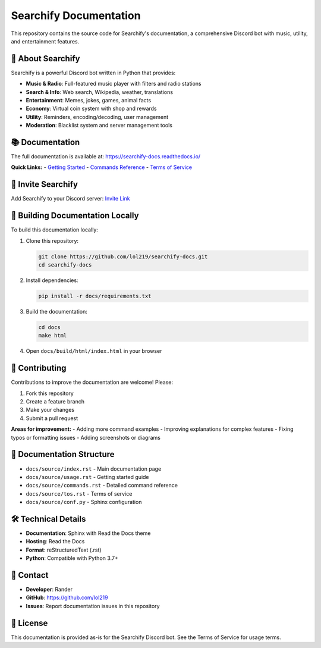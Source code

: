 Searchify Documentation
=======================

.. image:: https://img.shields.io/badge/Discord-Bot-7289da?style=for-the-badge&logo=discord&logoColor=white
   :alt: Discord Bot
   :target: https://discord.com/oauth2/authorize?client_id=959784292190416906&permissions=8&scope=bot%20applications.commands

.. image:: https://readthedocs.org/projects/searchify-docs/badge/?version=latest
   :target: https://searchify-docs.readthedocs.io/en/latest/?badge=latest
   :alt: Documentation Status

This repository contains the source code for Searchify's documentation, a comprehensive Discord bot with music, utility, and entertainment features.

🤖 **About Searchify**
-----------------------

Searchify is a powerful Discord bot written in Python that provides:

- **Music & Radio**: Full-featured music player with filters and radio stations
- **Search & Info**: Web search, Wikipedia, weather, translations
- **Entertainment**: Memes, jokes, games, animal facts
- **Economy**: Virtual coin system with shop and rewards
- **Utility**: Reminders, encoding/decoding, user management
- **Moderation**: Blacklist system and server management tools

📚 **Documentation**
--------------------

The full documentation is available at: https://searchify-docs.readthedocs.io/

**Quick Links:**
- `Getting Started <https://searchify-docs.readthedocs.io/en/latest/usage.html>`_
- `Commands Reference <https://searchify-docs.readthedocs.io/en/latest/commands.html>`_
- `Terms of Service <https://searchify-docs.readthedocs.io/en/latest/tos.html>`_

🔗 **Invite Searchify**
-----------------------

Add Searchify to your Discord server: `Invite Link <https://discord.com/oauth2/authorize?client_id=959784292190416906&permissions=8&scope=bot%20applications.commands>`_

📖 **Building Documentation Locally**
--------------------------------------

To build this documentation locally:

1. Clone this repository:
   
   .. code-block:: bash
   
      git clone https://github.com/lol219/searchify-docs.git
      cd searchify-docs

2. Install dependencies:
   
   .. code-block:: bash
   
      pip install -r docs/requirements.txt

3. Build the documentation:
   
   .. code-block:: bash
   
      cd docs
      make html

4. Open ``docs/build/html/index.html`` in your browser

🤝 **Contributing**
-------------------

Contributions to improve the documentation are welcome! Please:

1. Fork this repository
2. Create a feature branch
3. Make your changes
4. Submit a pull request

**Areas for improvement:**
- Adding more command examples
- Improving explanations for complex features
- Fixing typos or formatting issues
- Adding screenshots or diagrams

📝 **Documentation Structure**
------------------------------

- ``docs/source/index.rst`` - Main documentation page
- ``docs/source/usage.rst`` - Getting started guide  
- ``docs/source/commands.rst`` - Detailed command reference
- ``docs/source/tos.rst`` - Terms of service
- ``docs/source/conf.py`` - Sphinx configuration

🛠️ **Technical Details**
-------------------------

- **Documentation**: Sphinx with Read the Docs theme
- **Hosting**: Read the Docs
- **Format**: reStructuredText (.rst)
- **Python**: Compatible with Python 3.7+

📧 **Contact**
--------------

- **Developer**: Rander
- **GitHub**: https://github.com/lol219
- **Issues**: Report documentation issues in this repository

📄 **License**
--------------

This documentation is provided as-is for the Searchify Discord bot. See the Terms of Service for usage terms.
